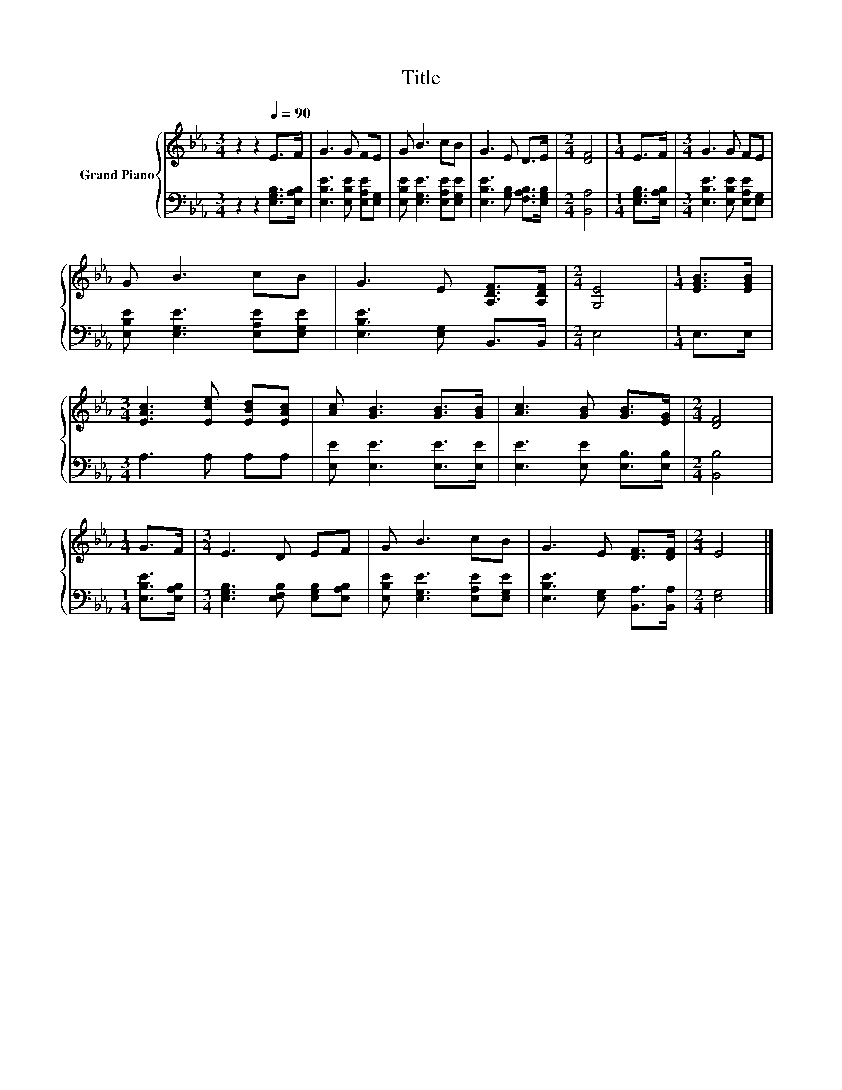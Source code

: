 X:1
T:Title
%%score { 1 | 2 }
L:1/8
M:3/4
K:Eb
V:1 treble nm="Grand Piano"
V:2 bass 
V:1
 z2 z2[Q:1/4=90] E>F | G3 G FE | G B3 cB | G3 E D>E |[M:2/4] [DF]4 |[M:1/4] E>F |[M:3/4] G3 G FE | %7
 G B3 cB | G3 E [A,DF]>[A,DF] |[M:2/4] [G,E]4 |[M:1/4] [EGB]>[EGB] | %11
[M:3/4] [EAc]3 [Ece] [EBd][EAc] | [Ac] [GB]3 [GB]>[GB] | [Ac]3 [GB] [GB]>[EG] |[M:2/4] [DF]4 | %15
[M:1/4] G>F |[M:3/4] E3 D EF | G B3 cB | G3 E [DF]>[DF] |[M:2/4] E4 |] %20
V:2
 z2 z2 [E,G,B,]>[E,A,B,] | [E,B,E]3 [E,B,E] [E,A,E][E,G,] | [E,B,E] [E,G,E]3 [E,A,E][E,G,E] | %3
 [E,B,E]3 [G,B,] [F,A,B,]>[E,G,B,] |[M:2/4] [B,,A,]4 |[M:1/4] [E,G,B,]>[E,A,B,] | %6
[M:3/4] [E,B,E]3 [E,B,E] [E,A,E][E,G,] | [E,B,E] [E,G,E]3 [E,A,E][E,G,E] | %8
 [E,B,E]3 [E,G,] B,,>B,, |[M:2/4] E,4 |[M:1/4] E,>E, |[M:3/4] A,3 A, A,A, | %12
 [E,E] [E,E]3 [E,E]>[E,E] | [E,E]3 [E,E] [E,B,]>[E,B,] |[M:2/4] [B,,B,]4 | %15
[M:1/4] [E,B,E]>[E,A,B,] |[M:3/4] [E,G,B,]3 [E,F,B,] [E,G,B,][E,A,B,] | %17
 [E,B,E] [E,G,E]3 [E,A,E][E,G,E] | [E,B,E]3 [E,G,] [B,,A,]>[B,,A,] |[M:2/4] [E,G,]4 |] %20

